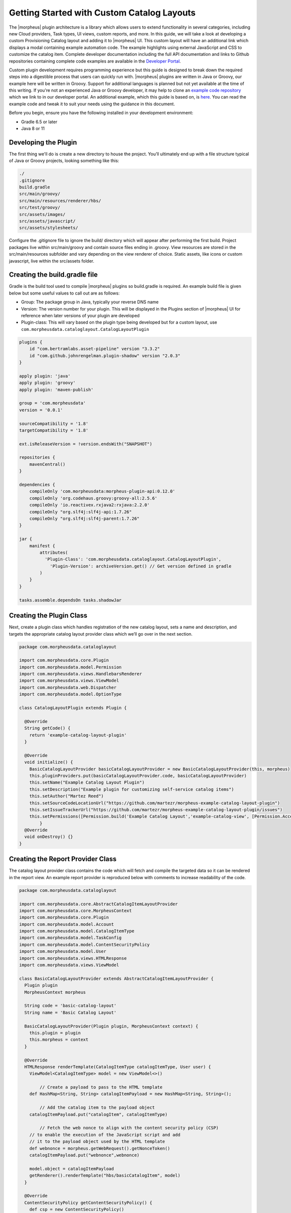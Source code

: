 Getting Started with Custom Catalog Layouts
-------------------------------------------

The |morpheus| plugin architecture is a library which allows users to extend functionality in several categories, including new Cloud providers, Task types, UI views, custom reports, and more. In this guide, we will take a look at developing a custom Provisioning Catalog layout and adding it to |morpheus| UI. This custom layout will have an additional link which displays a modal containing example automation code. The example highlights using external JavaScript and CSS to customize the catalog item. Complete developer documentation including the full API documentation and links to Github repositories containing complete code examples are available in the `Developer Portal <https://developer.morpheusdata.com/>`_.

Custom plugin development requires programming experience but this guide is designed to break down the required steps into a digestible process that users can quickly run with. |morpheus| plugins are written in Java or Groovy, our example here will be written in Groovy. Support for additional languages is planned but not yet available at the time of this writing. If you're not an experienced Java or Groovy developer, it may help to clone an `example code repository <https://github.com/gomorpheus/morpheus-plugin-core/tree/master/samples/morpheus-reports-plugin>`_ which we link to in our developer portal. An additional example, which this guide is based on, is `here <https://github.com/martezr/morpheus-datadog-instance-tab-plugin>`_. You can read the example code and tweak it to suit your needs using the guidance in this document.

Before you begin, ensure you have the following installed in your development environment:

- Gradle 6.5 or later
- Java 8 or 11

Developing the Plugin
^^^^^^^^^^^^^^^^^^^^^

The first thing we'll do is create a new directory to house the project. You’ll ultimately end up with a file structure typical of Java or Groovy projects, looking something like this:

.. code-block::

  ./
  .gitignore
  build.gradle
  src/main/groovy/
  src/main/resources/renderer/hbs/
  src/test/groovy/
  src/assets/images/
  src/assets/javascript/
  src/assets/stylesheets/

Configure the .gitignore file to ignore the build/ directory which will appear after performing the first build. Project packages live within src/main/groovy and contain source files ending in .groovy. View resources are stored in the src/main/resources subfolder and vary depending on the view renderer of choice. Static assets, like icons or custom javascript, live within the src/assets folder.

Creating the build.gradle file
^^^^^^^^^^^^^^^^^^^^^^^^^^^^^^

Gradle is the build tool used to compile |morpheus| plugins so build.gradle is required. An example build file is given below but some useful values to call out are as follows:

- Group: The package group in Java, typically your reverse DNS name
- Version: The version number for your plugin. This will be displayed in the Plugins section of |morpheus| UI for reference when later versions of your plugin are developed
- Plugin-class: This will vary based on the plugin type being developed but for a custom layout, use ``com.morpheusdata.cataloglayout.CatalogLayoutPlugin``

.. code-block::

  plugins {
      id "com.bertramlabs.asset-pipeline" version "3.3.2"
      id "com.github.johnrengelman.plugin-shadow" version "2.0.3"
  }

  apply plugin: 'java'
  apply plugin: 'groovy'
  apply plugin: 'maven-publish'

  group = 'com.morpheusdata'
  version = '0.0.1'

  sourceCompatibility = '1.8'
  targetCompatibility = '1.8'

  ext.isReleaseVersion = !version.endsWith("SNAPSHOT")

  repositories {
      mavenCentral()
  }

  dependencies {
      compileOnly 'com.morpheusdata:morpheus-plugin-api:0.12.0'
      compileOnly 'org.codehaus.groovy:groovy-all:2.5.6'
      compileOnly 'io.reactivex.rxjava2:rxjava:2.2.0'
      compileOnly "org.slf4j:slf4j-api:1.7.26"
      compileOnly "org.slf4j:slf4j-parent:1.7.26"
  }

  jar {
      manifest {
          attributes(
  	    'Plugin-Class': 'com.morpheusdata.cataloglayout.CatalogLayoutPlugin',
              'Plugin-Version': archiveVersion.get() // Get version defined in gradle
          )
      }
  }

  tasks.assemble.dependsOn tasks.shadowJar

Creating the Plugin Class
^^^^^^^^^^^^^^^^^^^^^^^^^

Next, create a plugin class which handles registration of the new catalog layout, sets a name and description, and targets the appropriate catalog layout provider class which we’ll go over in the next section.

.. code-block::

  package com.morpheusdata.cataloglayout

  import com.morpheusdata.core.Plugin
  import com.morpheusdata.model.Permission
  import com.morpheusdata.views.HandlebarsRenderer
  import com.morpheusdata.views.ViewModel
  import com.morpheusdata.web.Dispatcher
  import com.morpheusdata.model.OptionType

  class CatalogLayoutPlugin extends Plugin {

    @Override
    String getCode() {
      return 'example-catalog-layout-plugin'
    }

    @Override
    void initialize() {
      BasicCatalogLayoutProvider basicCatalogLayoutProvider = new BasicCatalogLayoutProvider(this, morpheus)
      this.pluginProviders.put(basicCatalogLayoutProvider.code, basicCatalogLayoutProvider)
      this.setName("Example Catalog Layout Plugin")
      this.setDescription("Example plugin for customizing self-service catalog items")
      this.setAuthor("Martez Reed")
      this.setSourceCodeLocationUrl("https://github.com/martezr/morpheus-example-catalog-layout-plugin")
      this.setIssueTrackerUrl("https://github.com/martezr/morpheus-example-catalog-layout-plugin/issues")
      this.setPermissions([Permission.build('Example Catalog Layout','example-catalog-view', [Permission.AccessType.none, Permission.AccessType.full])])
          }
    @Override
    void onDestroy() {}
  }

Creating the Report Provider Class
^^^^^^^^^^^^^^^^^^^^^^^^^^^^^^^^^^

The catalog layout provider class contains the code which will fetch and compile the targeted data so it can be rendered in the report view. An example report provider is reproduced below with comments to increase readability of the code.

.. code-block::

  package com.morpheusdata.cataloglayout

  import com.morpheusdata.core.AbstractCatalogItemLayoutProvider
  import com.morpheusdata.core.MorpheusContext
  import com.morpheusdata.core.Plugin
  import com.morpheusdata.model.Account
  import com.morpheusdata.model.CatalogItemType
  import com.morpheusdata.model.TaskConfig
  import com.morpheusdata.model.ContentSecurityPolicy
  import com.morpheusdata.model.User
  import com.morpheusdata.views.HTMLResponse
  import com.morpheusdata.views.ViewModel

  class BasicCatalogLayoutProvider extends AbstractCatalogItemLayoutProvider {
    Plugin plugin
    MorpheusContext morpheus

    String code = 'basic-catalog-layout'
    String name = 'Basic Catalog Layout'

    BasicCatalogLayoutProvider(Plugin plugin, MorpheusContext context) {
      this.plugin = plugin
      this.morpheus = context
    }

    @Override
    HTMLResponse renderTemplate(CatalogItemType catalogItemType, User user) {
      ViewModel<CatalogItemType> model = new ViewModel<>()

          // Create a payload to pass to the HTML template
      def HashMap<String, String> catalogItemPayload = new HashMap<String, String>();

          // Add the catalog item to the payload object
      catalogItemPayload.put("catalogItem", catalogItemType)

          // Fetch the web nonce to align with the content security policy (CSP)
      // to enable the execution of the JavaScript script and add
      // it to the payload object used by the HTML template
      def webnonce = morpheus.getWebRequest().getNonceToken()
      catalogItemPayload.put("webnonce",webnonce)

      model.object = catalogItemPayload
      getRenderer().renderTemplate("hbs/basicCatalogItem", model)
    }

    @Override
    ContentSecurityPolicy getContentSecurityPolicy() {
      def csp = new ContentSecurityPolicy()
      csp
    }
  }

Create the Custom Layout View
^^^^^^^^^^^^^^^^^^^^^^^^^^^^^

By default, custom plugin views are handled by a Handlebars template provider to populate HTML sections with your own content. Though it can be overridden, we’ll use the default template provider for this example. There is more information on view rendering in the |morpheus| Developer Portal.

Build the JAR
^^^^^^^^^^^^^

With the code written, use gradle to build the JAR which we can upload to |morpheus| so the report can be viewed. To do so, change directory into the location of the directory created earlier to hold your custom catalog layout code.

.. code-block::

  cd path/to/your/directory

Run gradle to build a new version of the plugin.

.. code-block::

  gradle shadowJar

Once the build process has completed, locate the JAR in the build/libs directory.

Install and Configure the UI Plugin
^^^^^^^^^^^^^^^^^^^^^^^^^^^^^^^^^^^

Custom plugins are added to |morpheus| through the Plugins tab in the Integrations section of the Morpheus UI.

#. Navigate to |AdmIntPlu| and click CHOOSE FILE
#. Browse for the JAR file and upload it to |morpheus|
#. The new plugin will be added next to any other custom plugins that may have been developed for your appliance

Now, when specific catalog items are selected, they will contain our custom link with example automation code.
